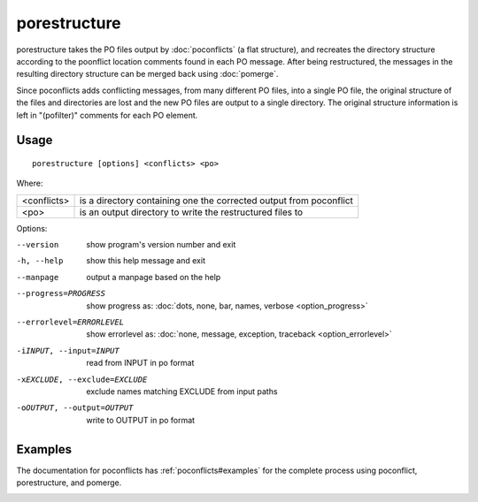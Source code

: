 
.. _porestructure:

porestructure
*************

porestructure takes the PO files output by :doc:`poconflicts` (a flat
structure), and recreates the directory structure according to the poonflict
location comments found in each PO message. After being restructured, the
messages in the resulting directory structure can be merged back using
:doc:`pomerge`.

Since poconflicts adds conflicting messages, from many different PO files, into
a single PO file, the original structure of the files and directories are lost
and the new PO files are output to a single directory. The original structure
information is left in "(pofilter)" comments for each PO element.

.. _porestructure#usage:

Usage
=====

::

  porestructure [options] <conflicts> <po>

Where:

+-------------+-----------------------------------------------------------+
| <conflicts> | is a directory containing one the corrected output from   |
|             | poconflict                                                |
+-------------+-----------------------------------------------------------+
| <po>        | is an output directory to write the restructured files to |
+-------------+-----------------------------------------------------------+

Options:

--version            show program's version number and exit
-h, --help           show this help message and exit
--manpage            output a manpage based on the help
--progress=PROGRESS    show progress as: :doc:`dots, none, bar, names, verbose <option_progress>`
--errorlevel=ERRORLEVEL
                      show errorlevel as: :doc:`none, message, exception,
                      traceback <option_errorlevel>`
-iINPUT, --input=INPUT   read from INPUT in po format
-xEXCLUDE, --exclude=EXCLUDE  exclude names matching EXCLUDE from input paths
-oOUTPUT, --output=OUTPUT  write to OUTPUT in po format

.. _porestructure#examples:

Examples
========

The documentation for poconflicts has :ref:`poconflicts#examples` for the
complete process using poconflict, porestructure, and pomerge.

.. _porestructure#bugs:
